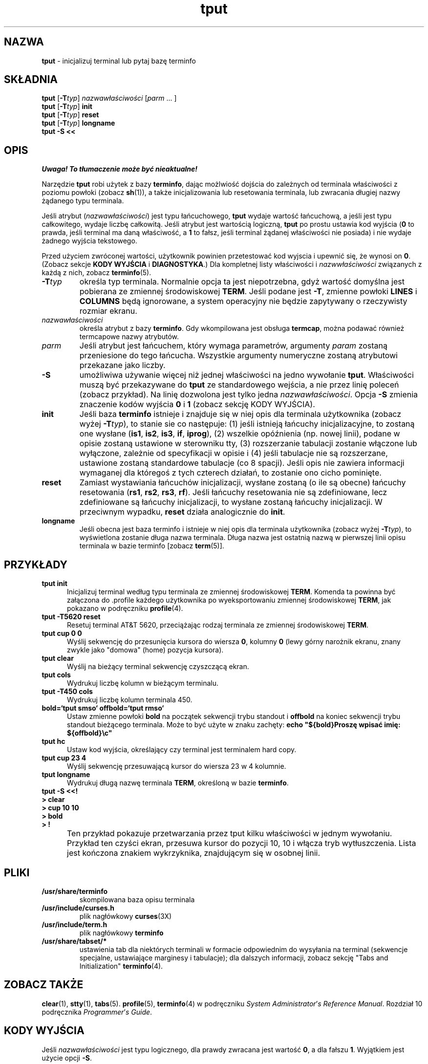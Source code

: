 .\" 2000 PTM Przemek Borys <pborys@dione.ids.pl>
'\" t
.\"***************************************************************************
.\" Copyright (c) 1998 Free Software Foundation, Inc.                        *
.\"                                                                          *
.\" Permission is hereby granted, free of charge, to any person obtaining a  *
.\" copy of this software and associated documentation files (the            *
.\" "Software"), to deal in the Software without restriction, including      *
.\" without limitation the rights to use, copy, modify, merge, publish,      *
.\" distribute, distribute with modifications, sublicense, and/or sell       *
.\" copies of the Software, and to permit persons to whom the Software is    *
.\" furnished to do so, subject to the following conditions:                 *
.\"                                                                          *
.\" The above copyright notice and this permission notice shall be included  *
.\" in all copies or substantial portions of the Software.                   *
.\"                                                                          *
.\" THE SOFTWARE IS PROVIDED "AS IS", WITHOUT WARRANTY OF ANY KIND, EXPRESS  *
.\" OR IMPLIED, INCLUDING BUT NOT LIMITED TO THE WARRANTIES OF               *
.\" MERCHANTABILITY, FITNESS FOR A PARTICULAR PURPOSE AND NONINFRINGEMENT.   *
.\" IN NO EVENT SHALL THE ABOVE COPYRIGHT HOLDERS BE LIABLE FOR ANY CLAIM,   *
.\" DAMAGES OR OTHER LIABILITY, WHETHER IN AN ACTION OF CONTRACT, TORT OR    *
.\" OTHERWISE, ARISING FROM, OUT OF OR IN CONNECTION WITH THE SOFTWARE OR    *
.\" THE USE OR OTHER DEALINGS IN THE SOFTWARE.                               *
.\"                                                                          *
.\" Except as contained in this notice, the name(s) of the above copyright   *
.\" holders shall not be used in advertising or otherwise to promote the     *
.\" sale, use or other dealings in this Software without prior written       *
.\" authorization.                                                           *
.\"***************************************************************************
.\"
.\" $Id: tput.1,v 1.1 2000/02/15 20:15:08 pborys Exp $
.TH tput 1 ""
.ds d /usr/share/terminfo
.ds n 5
.SH NAZWA
\fBtput\fR - inicjalizuj terminal lub pytaj bazę terminfo
.SH SKŁADNIA
\fBtput\fR [\fB-T\fR\fItyp\fR] \fInazwawłaściwości\fR [\fIparm\fR ... ]
.br
\fBtput\fR [\fB-T\fR\fItyp\fR] \fBinit\fR
.br
\fBtput\fR [\fB-T\fR\fItyp\fR] \fBreset\fR
.br
\fBtput\fR [\fB-T\fR\fItyp\fR] \fBlongname\fR
.br
\fBtput \-S\fR  \fB<<\fR
.br
.SH OPIS
\fI Uwaga! To tłumaczenie może być nieaktualne!\fP
.PP
Narzędzie \fBtput\fR robi użytek z bazy \fBterminfo\fR, dając możlwiość
dojścia do zależnych od terminala właściwości z poziomu powłoki (zobacz
\fBsh\fR(1)), a także inicjalizowania lub resetowania terminala, lub
zwracania długiej nazwy żądanego typu terminala. 
.PP
Jeśli atrybut
(\fInazwawłaściwości\fR) jest typu łańcuchowego, \fBtput\fR wydaje wartość
łańcuchową, a jeśli jest typu całkowitego, wydaje liczbę całkowitą.
Jeśli atrybut jest wartością logiczną, \fBtput\fR po prostu ustawia kod
wyjścia (\fB0\fR to prawda, jeśli terminal ma daną właściwość, a \fB1\fR to
fałsz, jeśli terminal żądanej właściwości nie posiada) i nie wydaje żadnego
wyjścia tekstowego. 
.PP
Przed użyciem zwróconej wartości, użytkownik powinien
przetestować kod wyjscia i upewnić się, że wynosi on \fB0\fR.
(Zobacz sekcje \fBKODY WYJŚCIA\fR i \fBDIAGNOSTYKA\fR.)
Dla kompletnej listy właściwości i \fInazwwłaściwości\fR związanych z każdą
z nich, zobacz \fBterminfo\fR(\*n).
.TP
\fB-T\fR\fItyp\fR
określa typ terminala. Normalnie opcja ta jest niepotrzebna, gdyż wartość
domyślna jest pobierana ze zmiennej środowiskowej \fBTERM\fR. Jeśli podane
jest \fB-T\fR, zmienne powłoki \fBLINES\fR i \fBCOLUMNS\fR będą ignorowane,
a system operacyjny nie będzie zapytywany o rzeczywisty rozmiar ekranu.
.TP
\fInazwawłaściwości\fR
określa atrybut z bazy \fBterminfo\fR. Gdy wkompilowana jest obsługa
\fBtermcap\fR, można podawać również termcapowe nazwy atrybutów.
.TP
\fIparm\fR
Jeśli atrybut jest łańcuchem, który wymaga parametrów, argumenty
\fIparam\fR zostaną przeniesione do tego łańcucha. Wszystkie argumenty
numeryczne zostaną atrybutowi przekazane jako liczby.
.TP
\fB-S\fR
umożliwiwa używanie więcej niż jednej właściwości na jedno wywołanie
\fBtput\fR. Właściwości muszą być przekazywane do \fBtput\fR ze
standardowego wejścia, a nie przez linię poleceń (zobacz przykład). Na linię
dozwolona jest tylko jedna \fInazwawłaściwości\fR. Opcja \fB-S\fR zmienia
znaczenie kodów wyjścia \fB0\fR i \fB1\fR (zobacz sekcję KODY WYJŚCIA).
.TP
\fBinit\fR
Jeśli baza \fBterminfo\fR istnieje i znajduje się w niej opis dla terminala
użytkownika (zobacz wyżej \fB-T\fItyp\fR), to stanie sie co następuje:
(1) jeśli istnieją łańcuchy inicjalizacyjne, to zostaną one wysłane
(\fBis1\fR, \fBis2\fR, \fBis3\fR, \fBif\fR, \fBiprog\fR), (2)
wszelkie opóźnienia (np. nowej linii), podane w opisie zostaną ustawione w
sterowniku tty, (3) rozszerzanie tabulacji zostanie włączone lub wyłączone,
zależnie od specyfikacji w opisie i (4) jeśli tabulacje nie są rozszerzane,
ustawione zostaną standardowe tabulacje (co 8 spacji).
Jeśli opis nie zawiera informacji wymaganej dla któregoś z tych czterech
działań, to zostanie ono cicho pominięte.
.TP
\fBreset\fR
Zamiast wystawiania łańcuchów inicjalizacji, wysłane zostaną (o ile są
obecne) łańcuchy resetowania (\fBrs1\fR, \fBrs2\fR, \fBrs3\fR, \fBrf\fR).
Jeśli łańcuchy resetowania nie są zdefiniowane, lecz zdefiniowane są
łańcuchy inicjalizacji, to wysłane zostaną łańcuchy inicjalizacji. W
przeciwnym wypadku, \fBreset\fR działa analogicznie do \fBinit\fR.
.TP
\fBlongname\fR
Jeśli obecna jest baza terminfo i istnieje w niej opis dla terminala
użytkownika (zobacz wyżej \fB-T\fItyp\fR), to wyświetlona zostanie długa
nazwa terminala. Długa nazwa jest ostatnią nazwą w pierwszej linii opisu
terminala w bazie terminfo [zobacz \fBterm\fR(5)].
.SH PRZYKŁADY
.TP 5
\fBtput init\fR
Inicjalizuj terminal według typu terminala ze zmiennej środowiskowej
\fBTERM\fR. Komenda ta powinna być załączona do .profile każdego użytkownika
po wyeksportowaniu zmiennej środowiskowej \fBTERM\fR, jak pokazano w
podręczniku \fBprofile\fR(4).
.TP 5
\fBtput \-T5620 reset\fR
Resetuj terminal AT&T 5620, przeciążając rodzaj terminala ze zmiennej
środowiskowej \fBTERM\fR.
.TP 5
\fBtput cup 0 0\fR
Wyślij sekwencję do przesunięcia kursora do wiersza \fB0\fR, kolumny \fB0\fR
(lewy górny narożnik ekranu, znany zwykle jako "domowa" (home) pozycja
kursora).
.TP 5
\fBtput clear\fR
Wyślij na bieżący terminal sekwencję czyszczącą ekran.
.TP 5
\fBtput cols\fR
Wydrukuj liczbę kolumn w bieżącym terminalu.
.TP 5
\fBtput \-T450 cols\fR
Wydrukuj liczbę kolumn terminala 450.
.TP 5
\fBbold=`tput smso` offbold=`tput rmso`\fR
Ustaw zmienne powłoki \fBbold\fR na początek sekwencji trybu standout i
\fBoffbold\fR na koniec sekwencji trybu standout bieżącego terminala. Może
to być użyte w znaku zachęty:
\fBecho "${bold}Proszę wpisać imię: ${offbold}\\c"\fR
.TP 5
\fBtput hc\fR
Ustaw kod wyjścia, określający czy terminal jest terminalem hard copy.
.TP 5
\fBtput cup 23 4\fR
Wyślij sekwencję przesuwającą kursor do wiersza 23 w 4 kolumnie.
.TP 5
\fBtput longname\fR
Wydrukuj długą nazwę terminala \fBTERM\fR, określoną w bazie \fBterminfo\fR.
.TP 0
\fBtput \-S <<!\fR
.br
\fB> clear\fR
.br
\fB> cup 10 10\fR
.br
\fB> bold\fR
.br
\fB> !\fR
.TP 5
\&
Ten przykład pokazuje przetwarzania przez tput kilku właściwości w jednym
wywołaniu. Przykład ten czyści ekran, przesuwa kursor do pozycji 10, 10 i
włącza tryb wytłuszczenia. Lista jest kończona znakiem wykrzyknika,
znajdującym się w osobnej linii.
.SH PLIKI
.TP
\fB\*d\fR
skompilowana baza opisu terminala
.TP
\fB/usr/include/curses.h\fR
plik nagłówkowy \fBcurses\fR(3X)
.TP
\fB/usr/include/term.h\fR
plik nagłówkowy \fBterminfo\fR
.TP
\fB/usr/share/tabset/*\fR
ustawienia tab dla niektórych terminali w formacie odpowiednim do wysyłania
na terminal (sekwencje specjalne, ustawiające marginesy i tabulacje); dla
dalszych informacji, zobacz sekcję "Tabs and Initialization"
\fBterminfo\fR(4).
.SH ZOBACZ TAKŻE
\fBclear\fR(1), \fBstty\fR(1), \fBtabs\fR(\*n).  \fBprofile\fR(\*n),
\fBterminfo\fR(4) w podręczniku \fISystem\fR \fIAdministrator\fR'\fIs\fR
\fIReference\fR \fIManual\fR.  Rozdział 10 podręcznika
\fIProgrammer\fR'\fIs\fR \fIGuide\fR.
.SH KODY WYJŚCIA
Jeśli \fInazwawłaściwości\fR jest typu logicznego, dla prawdy zwracana jest
wartość \fB0\fR, a dla fałszu \fB1\fR. Wyjątkiem jest użycie opcji \fB-S\fR.

Jeśli \fInazwawłaściwości\fR jest typu łańcuchowego, zwracane jest \fB0\fR,
gdy własciwość jest zdefiniowana dla tego terminala (wartość
\fInazwywłaściwości\fR jest zwracana na standardowe wyjście); zwracane jest
\fB1\fR jeśli właściwość \fInazwawłaściwości\fR nie jest zdefiniowana dla
tego terminala (na stdout nie jest nic wypisywane).

Jeśli \fInazwawłaściwości\fR jest typu logicznego, lub łańcuchowego i użyto
opcji \fB-S\fR, w wypadku gdy wszystkie linie były pomyślne zwracane jest
\fB0\fR. Ponieważ nie można określić, która z linii się nie powiodła, nie
jest zwracana wartość \fB1\fR. Kody wyjścia \fB2\fR, \fB3\fR i \fB4\fR mają
swoją tradycyjną interpretację.

Jeśli \fInazwawłaściwości\fR jest typu całkowitego, zwracane jest zawsze
\fB0\fR. Aby określić czy własciwość jest zdefiniowana, użytkownik musi
testować wartość standardowego wyjścia. Wartość \fB-1\fR oznacza, że
własciwość nie jest zdefiniowana dla tego terminala.

Wszystkie inne kody wyjścia oznaczają błędy; zobacz sekcję DIAGNOSTYKA.
.SH DIAGNOSTYKA
\fBtput\fR drukuje następujące komunikaty o błędach i ustawia odpowiednie
kody błędów:

.TS
l l.
kod błędu	komunikat błędu
\fB0\fR	(\fInazwawłaściwości\fR jest zmienną numeryczną, która nie jest
	podana w bazie \fBterminfo\fR(\*n) tego typu terminala, np.
	\fBtput \-T450 lines\fR i \fBtput \-T2621 xmc\fR)
\fB1\fR	nie jest drukowany żaden komunikat błędu, zobacz sekcję
	\fBKODY WYJŚCIA\fR.
\fB2\fR	błąd użycia.
\fB3\fR	nieznany typ terminala, lub brak bazy \fBterminfo\fR.
\fB4\fR	nieznana własciwość \fInazwawłaściwości\fR \fBterminfo\fR
.TE
.SH PRZENOŚNOŚĆ
Opcje \fBlongname\fR i \fB\-S\fR oraz właściwości podstawiania parametrów,
używane w przykładzie \fBcup\fR nie są obsługiwane w BSD curses i w
AT&T/USL curses przed SVr4.
.\"#
.\"# The following sets edit modes for GNU EMACS
.\"# Local Variables:
.\"# mode:nroff
.\"# fill-column:79
.\"# End:
.SH "INFORMACJE O TŁUMACZENIU"
Powyższe tłumaczenie pochodzi z nieistniejącego już Projektu Tłumaczenia Manuali i 
\fImoże nie być aktualne\fR. W razie zauważenia różnic między powyższym opisem
a rzeczywistym zachowaniem opisywanego programu lub funkcji, prosimy o zapoznanie 
się z oryginalną (angielską) wersją strony podręcznika za pomocą polecenia:
.IP
man \-\-locale=C 1 tput
.PP
Prosimy o pomoc w aktualizacji stron man \- więcej informacji można znaleźć pod
adresem http://sourceforge.net/projects/manpages\-pl/.

